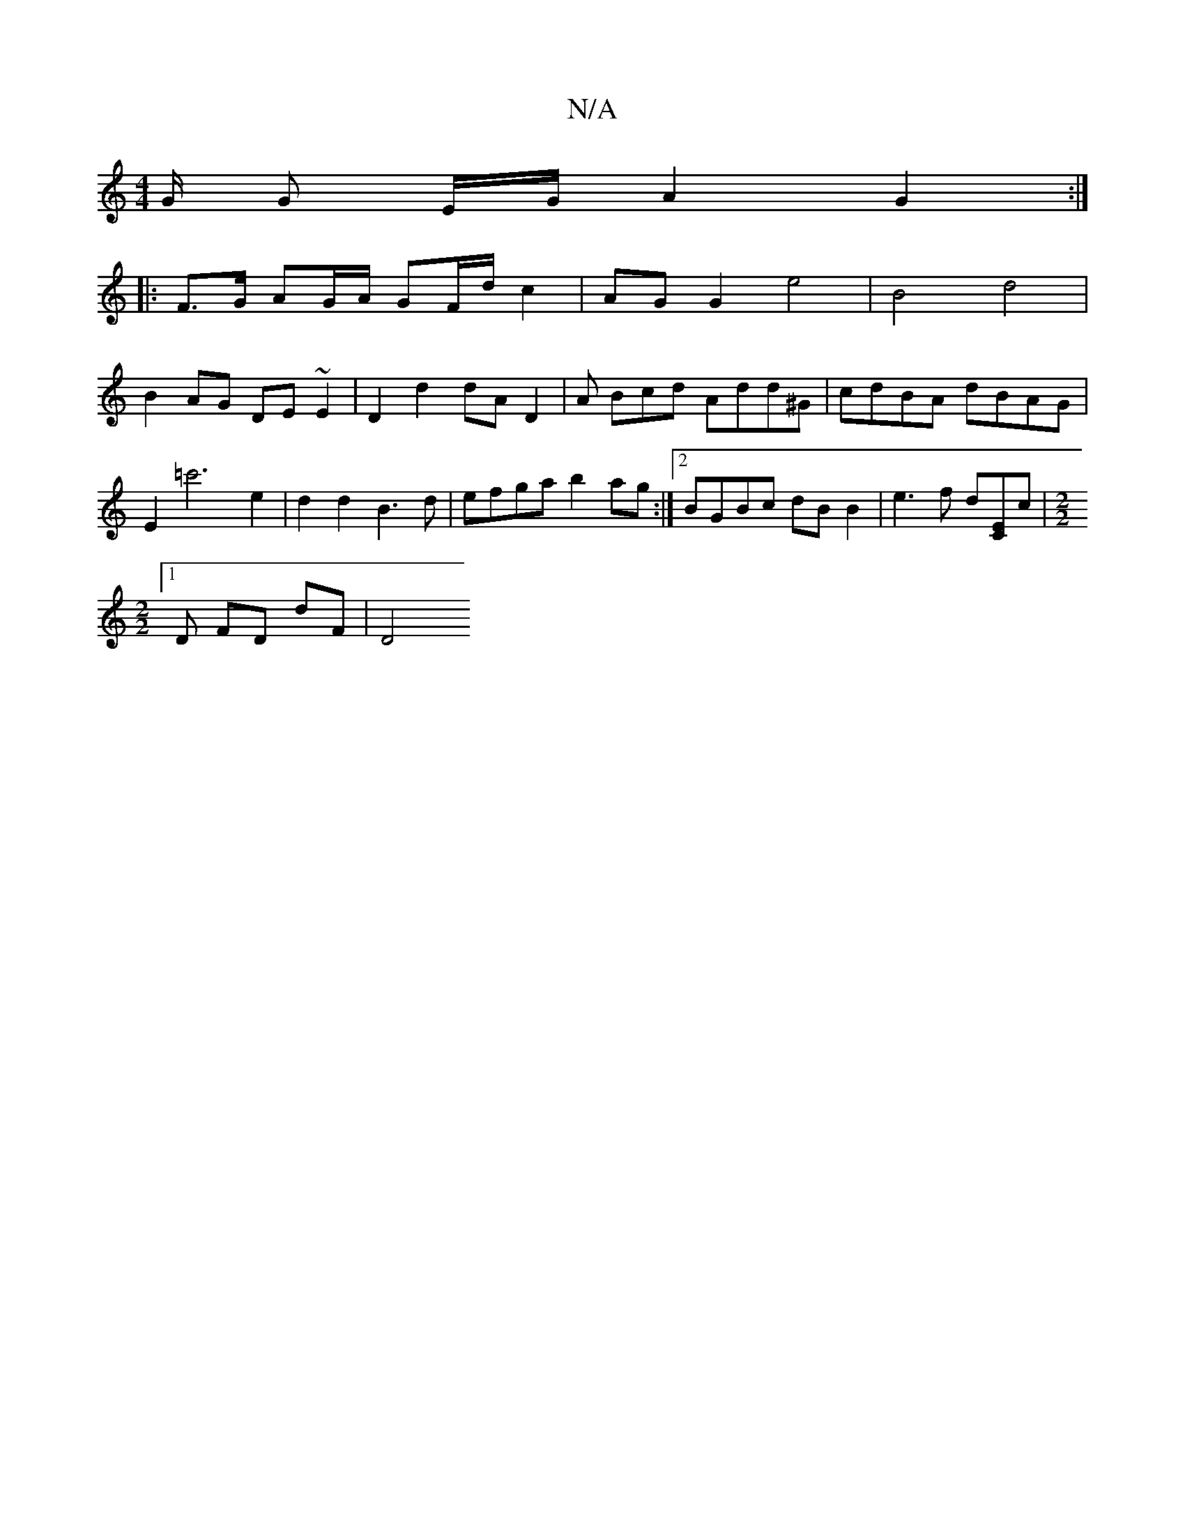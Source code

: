 X:1
T:N/A
M:4/4
R:N/A
K:Cmajor
G/ G E/2G/2 A2 G2:|
|:F>G AG/A/ GF/d/ c2 | AG G2 e4 | B4 d4 |
B2 AG DE ~E2 | D2 d2 dA D2 | A Bcd Add^G | cdBA dBAG | E2 =c'6 e2 | d2 d2 B3 d | efga b2ag:|2 BGBc dBB2|e3f d[EC]c|[M:2/2]
[1 D FD dF | D4